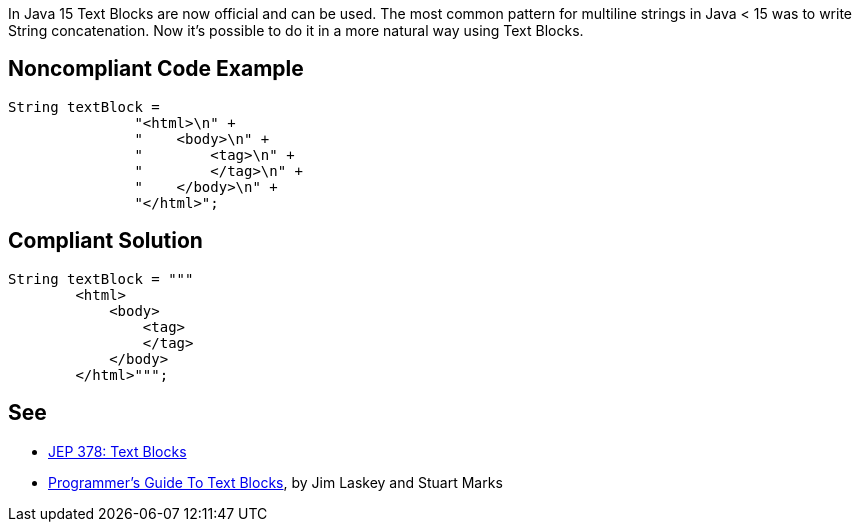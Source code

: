 In Java 15 Text Blocks are now official and can be used. The most common pattern for multiline strings in Java < 15 was to write String concatenation. Now it's possible to do it in a more natural way using Text Blocks.

== Noncompliant Code Example

----
String textBlock = 
               "<html>\n" +
               "    <body>\n" +
               "        <tag>\n" +
               "        </tag>\n" +
               "    </body>\n" +
               "</html>";
----

== Compliant Solution

----
String textBlock = """
        <html>
            <body>
                <tag>
                </tag>
            </body>
        </html>""";
----

== See

* https://openjdk.java.net/jeps/378[JEP 378: Text Blocks]
* https://cr.openjdk.java.net/~jlaskey/Strings/TextBlocksGuide_v9.html[Programmer's Guide To Text Blocks], by Jim Laskey and Stuart Marks
